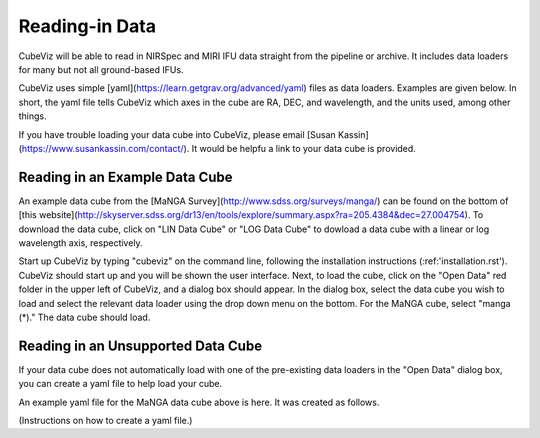 ***************
Reading-in Data
***************

CubeViz will be able to read in NIRSpec and MIRI IFU data straight from the pipeline or archive.  It includes data loaders for many but not all ground-based IFUs.

CubeViz uses simple [yaml](https://learn.getgrav.org/advanced/yaml) files as data loaders.  Examples are given below.  In short, the yaml file tells CubeViz which axes in the cube are RA, DEC, and wavelength, and the units used, among other things.

If you have trouble loading your data cube into CubeViz, please email [Susan Kassin](https://www.susankassin.com/contact/).  It would be helpfu a link to your data cube is provided.

+++++++++++++++++++++++++++++++++++++++++++++++++++++
Reading in an Example Data Cube
+++++++++++++++++++++++++++++++++++++++++++++++++++++

An example data cube from the [MaNGA Survey](http://www.sdss.org/surveys/manga/) can be found on the bottom of [this website](http://skyserver.sdss.org/dr13/en/tools/explore/summary.aspx?ra=205.4384&dec=27.004754).  To download the data cube, click on "LIN Data Cube" or "LOG Data Cube" to dowload a data cube with a linear or log wavelength axis, respectively.

Start up CubeViz by typing "cubeviz" on the command line, following the
installation instructions (:ref:'installation.rst').  CubeViz should start
up and you will be shown the user interface.  Next, to load the cube, click
on the "Open Data" red folder in the upper left of CubeViz, and a dialog box
should appear.  In the dialog box, select the data cube you wish to load and
select the relevant data loader using the drop down menu on the bottom.
For the MaNGA cube, select "manga (*)."  The data cube should load.

+++++++++++++++++++++++++++++++++++++++++++++++++++++
Reading in an Unsupported Data Cube
+++++++++++++++++++++++++++++++++++++++++++++++++++++

If your data cube does not automatically load with one of the
pre-existing data loaders in the "Open Data" dialog box, you can
create a yaml file to help load your cube.

An example yaml file for the MaNGA data cube above is here.
It was created as follows.

(Instructions on how to create a yaml file.)

